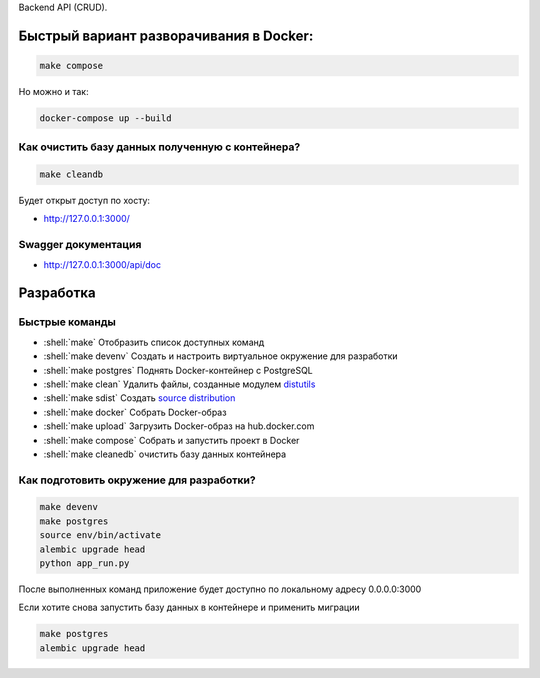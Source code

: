 .. role:: shell(code)
   :language: shell

Backend API (CRUD).

Быстрый вариант разворачивания в Docker:
==========

.. code-block:: shell

    make compose

Но можно и так:

.. code-block:: shell

    	docker-compose up --build

Как очистить базу данных полученную с контейнера?
-----------------------------------------
.. code-block:: shell

    make cleandb

Будет открыт доступ по хосту:

* http://127.0.0.1:3000/

Swagger документация
---------------
* http://127.0.0.1:3000/api/doc


Разработка
==========

Быстрые команды
---------------
* :shell:`make` Отобразить список доступных команд
* :shell:`make devenv` Создать и настроить виртуальное окружение для разработки
* :shell:`make postgres` Поднять Docker-контейнер с PostgreSQL
* :shell:`make clean` Удалить файлы, созданные модулем `distutils`_
* :shell:`make sdist` Создать `source distribution`_
* :shell:`make docker` Собрать Docker-образ
* :shell:`make upload` Загрузить Docker-образ на hub.docker.com
* :shell:`make compose` Собрать и запустить проект в Docker
* :shell:`make cleanedb` очистить базу данных контейнера


.. _distutils: https://docs.python.org/3/library/distutils.html
.. _source distribution: https://packaging.python.org/glossary/

Как подготовить окружение для разработки?
-----------------------------------------
.. code-block:: shell

    make devenv
    make postgres
    source env/bin/activate
    alembic upgrade head
    python app_run.py

После выполненных команд приложение будет 
доступно по локальному адресу 0.0.0.0:3000


Если хотите снова запустить базу данных в контейнере
и применить миграции

.. code-block:: shell

    make postgres
    alembic upgrade head
